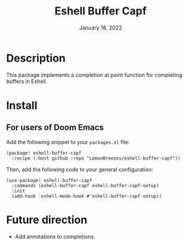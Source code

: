 #+TITLE:   Eshell Buffer Capf
#+DATE:    January 18, 2022
#+SINCE:   1.0
#+STARTUP: inlineimages nofold

* Table of Contents :TOC_3:noexport:

- [[#description][Description]]
- [[#install][Install]]
  - [[#for-users-of-doom-emacs][For users of Doom Emacs]]
- [[#future-direction][Future direction]]

* Description

This package implements a completion at point function for completing buffers in
Eshell.

* Install

** For users of Doom Emacs

Add the following snippet to your ~packages.el~ file:
#+begin_src elisp
(package! eshell-buffer-capf
  :recipe (:host github :repo "LemonBreezes/eshell-buffer-capf"))
#+end_src

Then, add the following code to your general configuration:
#+begin_src elisp
(use-package! eshell-buffer-capf
  :commands (eshell-buffer-capf eshell-buffer-capf-setup)
  :init
  (add-hook 'eshell-mode-hook #'eshell-buffer-capf-setup))
#+end_src

* Future direction
:PROPERTIES:
:CREATED_TIME: [2022-01-04 Tue 12:33]
:END:

- Add annotations to completions.
